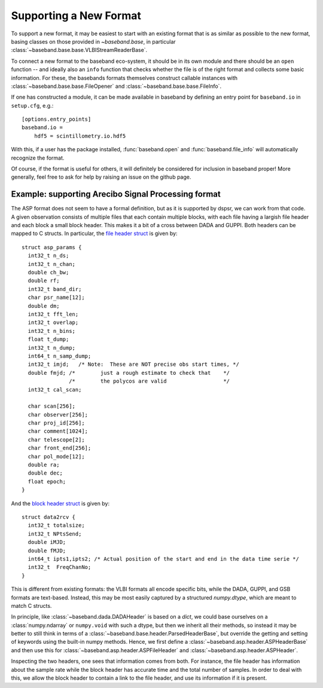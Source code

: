 .. _new_format:

***********************
Supporting a New Format
***********************

To support a new format, it may be easiest to start with an existing format
that is as similar as possible to the new format, basing classes on those
provided in `~baseband.base`, in particular
:class:`~baseband.base.base.VLBIStreamReaderBase`.

To connect a new format to the baseband eco-system, it should be in its own
module and there should be an ``open`` function -- and ideally also an
``info`` function that checks whether the file is of the right format and
collects some basic information.  For these, the basebands formats themselves
construct callable instances with :class:`~baseband.base.base.FileOpener`
and :class:`~baseband.base.base.FileInfo`.

If one has constructed a module, it can be made available in baseband by
defining an entry point for ``baseband.io`` in ``setup.cfg``, e.g.::

  [options.entry_points]
  baseband.io =
      hdf5 = scintillometry.io.hdf5

With this, if a user has the package installed, :func:`baseband.open` and
:func:`baseband.file_info` will automatically recognize the format.

Of course, if the format is useful for others, it will definitely be
considered for inclusion in baseband proper!  More generally, feel free to ask
for help by raising an issue on the github page.

Example: supporting Arecibo Signal Processing format
====================================================

The ASP format does not seem to have a formal definition, but as it is
supported by dspsr, we can work from that code.  A given observation
consists of multiple files that each contain multiple blocks, with
each file having a largish file header and each block a small block
header.  This makes it a bit of a cross between DADA and GUPPI.  Both
headers can be mapped to C structs. In particular, the
`file header struct <https://github.com/UCBerkeleySETI/bl-dspsr/blob/1d3449c9511cebaaf32914ccdb9abcadc45ae0c1/Kernel/Formats/asp/asp_params.h#L11-L40>`_
is given by::

  struct asp_params {
    int32_t n_ds;
    int32_t n_chan;
    double ch_bw;
    double rf;
    int32_t band_dir;
    char psr_name[12];
    double dm;
    int32_t fft_len;
    int32_t overlap;
    int32_t n_bins;
    float t_dump;
    int32_t n_dump;
    int64_t n_samp_dump;
    int32_t imjd;   /* Note:  These are NOT precise obs start times, */
    double fmjd; /*        just a rough estimate to check that    */
                 /*        the polycos are valid                  */
    int32_t cal_scan;

    char scan[256];
    char observer[256];
    char proj_id[256];
    char comment[1024];
    char telescope[2];
    char front_end[256];
    char pol_mode[12];
    double ra;
    double dec;
    float epoch;
  }

And the `block header struct
<https://github.com/UCBerkeleySETI/bl-dspsr/blob/1d3449c9511cebaaf32914ccdb9abcadc45ae0c1/Kernel/Formats/asp/data2rcv.h#L11-L18>`_
is given by::

  struct data2rcv {
    int32_t totalsize;
    int32_t NPtsSend;
    double iMJD;
    double fMJD;
    int64_t ipts1,ipts2; /* Actual position of the start and end in the data time serie */
    int32_t  FreqChanNo;
  }

This is different from existing formats: the VLBI formats all encode
specific bits, while the DADA, GUPPI, and GSB formats are text-based.
Instead, this may be most easily captured by a structured
`numpy.dtype`, which are meant to match C structs.

In principle, like :class:`~baseband.dada.DADAHeader` is based on a
`dict`, we could base ourselves on a :class:`numpy.ndarray` or
``numpy.void`` with such a dtype, but then we inherit all their
methods, so instead it may be better to still think in terms of a
:class:`~baseband.base.header.ParsedHeaderBase`, but override the getting
and setting of keywords using the built-in numpy methods.  Hence, we
first define a :class:`~baseband.asp.header.ASPHeaderBase` and then use
this for :class:`~baseband.asp.header.ASPFileHeader` and
:class:`~baseband.asp.header.ASPHeader`.

Inspecting the two headers, one sees that information comes from both.
For instance, the file header has information about the sample rate
while the block header has accurate time and the total number of
samples.  In order to deal with this, we allow the block header to
contain a link to the file header, and use its information if it is
present.
